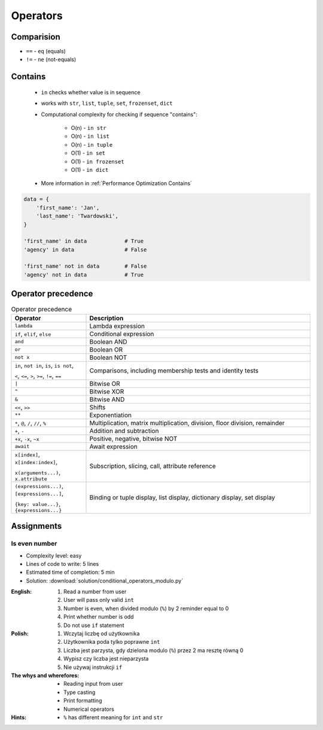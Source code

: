 .. _Conditional Operators:

*********
Operators
*********


Comparision
===========
* ``==`` - ``eq`` (equals)
* ``!=`` - ``ne`` (not-equals)

.. code-block:: python
    :caption: Comparing ``str``

    'Monty Python' == 'Python'      # False
    'Monty Python' != 'Python'      # True

    'Python' == 'Python'            # True
    'Python' != 'Python'            # False

    'python' == 'Python'            # False
    'python' != 'Python'            # True

.. code-block:: python
    :caption: Comparing ``tuple``

    (1, 2, 3) == (1, 2)             # False
    (1, 2, 3) != (1, 2)             # True

    (1, 2) == (1, 2)                # True
    (1, 2) == (2, 1)                # False

.. code-block:: python
    :caption: Comparing ``list``

    [1, 2, 3] == [1, 2]             # False
    [1, 2, 3] != [1, 2]             # True

    [1, 2] == [1, 2]                # True
    [1, 2] == [2, 1]                # False

.. code-block:: python
    :caption: Comparing ``set``

    {1, 2, 3} == {1, 2}             # False
    {1, 2, 3} != {1, 2}             # True

    {1, 2} == {1, 2}                # True
    {1, 2} == {2, 1}                # True


Contains
========
.. highlights::
    * ``in`` checks whether value is in sequence
    * works with ``str``, ``list``, ``tuple``, ``set``, ``frozenset``, ``dict``
    * Computational complexity for checking if sequence "contains":

        * O(n) - ``in str``
        * O(n) - ``in list``
        * O(n) - ``in tuple``
        * O(1) - ``in set``
        * O(1) - ``in frozenset``
        * O(1) - ``in dict``

    * More information in :ref:`Performance Optimization Contains`

.. code-block:: python
    :caption: ``list`` contains

   data = 'abc'

   'x' in data                      # False
   'a' in data                      # True

   'x' not in data                  # True
   'a' not in data                  # False

.. code-block:: python
    :caption: ``list`` contains

   data = [1, 2, 3]

   0 in data                        # False
   1 in data                        # True

   0 not in data                    # True
   1 not in data                    # False

.. code-block:: python
    :caption: ``tuple`` contains

   data = (1, 2, 3)

   0 in data                        # False
   1 in data                        # True

   0 not in data                    # True
   1 not in data                    # False

.. code-block:: python
    :caption: ``set`` contains

   data = {1, 2, 3}

   0 in data                        # False
   1 in data                        # True

   0 not in data                    # True
   1 not in data                    # False

.. code-block:: python
    :caption: ``frozenset`` contains

   data = frozenset({1, 2, 3})

   0 in data                        # False
   1 in data                        # True

   0 not in data                    # True
   1 not in data                    # False

.. code-block:: python

    data = {
        'first_name': 'Jan',
        'last_name': 'Twardowski',
    }

    'first_name' in data            # True
    'agency' in data                # False

    'first_name' not in data        # False
    'agency' not in data            # True


Operator precedence
===================
.. csv-table:: Operator precedence
    :header-rows: 1
    :widths: 25, 75

    "Operator", "Description"
    "``lambda``", "Lambda expression"
    "``if``, ``elif``, ``else``", "Conditional expression"
    "``and``", "Boolean AND"
    "``or``", "Boolean OR"
    "``not x``", "Boolean NOT"
    "``in``, ``not in``, ``is``, ``is not``,

    ``<``, ``<=``, ``>``, ``>=``, ``!=``, ``==``", "Comparisons, including membership tests and identity tests"
    "``|``", "Bitwise OR"
    "``^``", "Bitwise XOR"
    "``&``", "Bitwise AND"
    "``<<``, ``>>``", "Shifts"
    "``**``", "Exponentiation"
    "``*``, ``@``, ``/``, ``//``, ``%``", "Multiplication, matrix multiplication, division, floor division, remainder"
    "``+``, ``-``", "Addition and subtraction"
    "``+x``, ``-x``, ``~x``", "Positive, negative, bitwise NOT"
    "``await``", "Await expression"
    "``x[index]``, ``x[index:index]``,

    ``x(arguments...)``, ``x.attribute``", "Subscription, slicing, call, attribute reference"
    "``(expressions...)``, ``[expressions...]``,

    ``{key: value...}``, ``{expressions...}``", "Binding or tuple display, list display, dictionary display, set display"



Assignments
===========

Is even number
--------------
* Complexity level: easy
* Lines of code to write: 5 lines
* Estimated time of completion: 5 min
* Solution: :download:`solution/conditional_operators_modulo.py`

:English:
    #. Read a number from user
    #. User will pass only valid ``int``
    #. Number is even, when divided modulo (``%``) by 2 reminder equal to 0
    #. Print whether number is odd
    #. Do not use ``if`` statement

:Polish:
    #. Wczytaj liczbę od użytkownika
    #. Użytkownika poda tylko poprawne ``int``
    #. Liczba jest parzysta, gdy dzielona modulo (``%``) przez 2 ma resztę równą 0
    #. Wypisz czy liczba jest nieparzysta
    #. Nie używaj instrukcji ``if``

:The whys and wherefores:
    * Reading input from user
    * Type casting
    * Print formatting
    * Numerical operators

:Hints:
    * ``%`` has different meaning for ``int`` and ``str``
